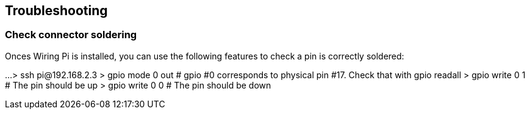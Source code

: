== Troubleshooting

=== Check connector soldering
Onces Wiring Pi is installed, you can use the following features to check a pin is correctly soldered:

...
> ssh pi@192.168.2.3
> gpio mode 0 out
# gpio #0 corresponds to physical pin #17. Check that with gpio readall
> gpio write 0 1
# The pin should be up
> gpio write 0 0
# The pin should be down 